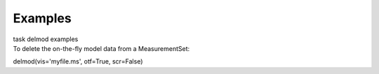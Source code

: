 Examples
========

.. container:: documentDescription description

   task delmod examples

.. container:: section
   :name: content-core

   .. container::
      :name: parent-fieldname-text

      To delete the on-the-fly model data from a MeasurementSet:

      .. container:: casa-input-box

         delmod(vis='myfile.ms', otf=True, scr=False)

       

.. container:: section
   :name: viewlet-below-content-body
